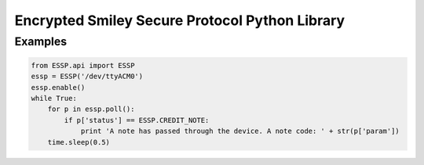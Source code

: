 Encrypted Smiley Secure Protocol Python Library
===============================================

Examples
--------

.. code-block:: python

    from ESSP.api import ESSP
    essp = ESSP('/dev/ttyACM0')
    essp.enable()
    while True:
        for p in essp.poll():
            if p['status'] == ESSP.CREDIT_NOTE:
                print 'A note has passed through the device. A note code: ' + str(p['param'])
        time.sleep(0.5)
